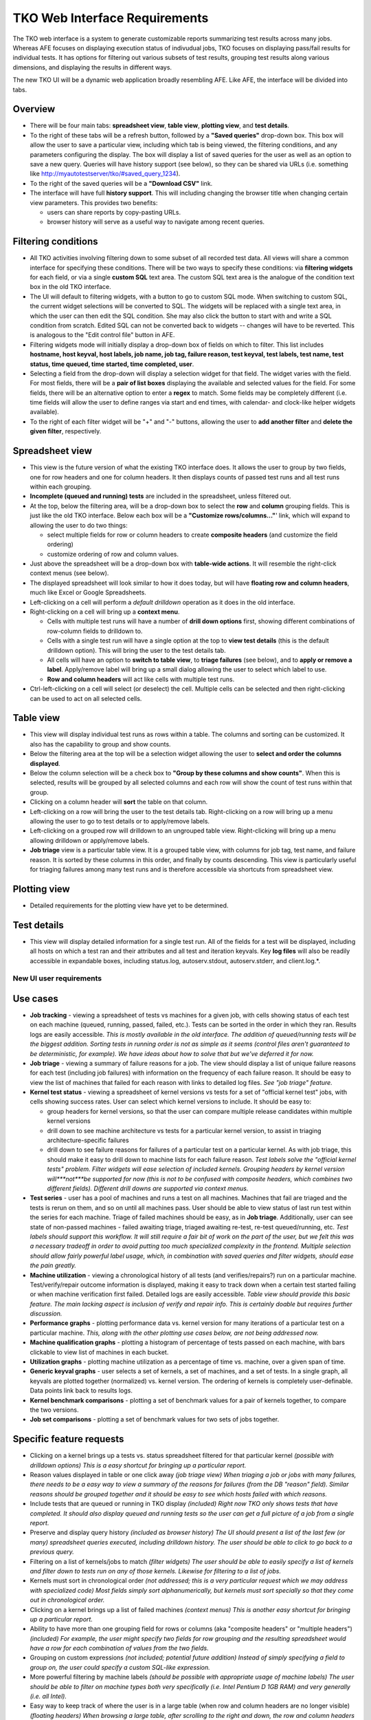 ==============================
TKO Web Interface Requirements
==============================

The TKO web interface is a system to generate customizable reports
summarizing test results across many jobs. Whereas AFE focuses on
displaying execution status of indivudual jobs, TKO focuses on
displaying pass/fail results for individual tests. It has options for
filtering out various subsets of test results, grouping test results
along various dimensions, and displaying the results in different ways.

The new TKO UI will be a dynamic web application broadly resembling AFE.
Like AFE, the interface will be divided into tabs.

Overview
~~~~~~~~

-  There will be four main tabs: **spreadsheet view**, **table view**,
   **plotting view**, and **test details**.
-  To the right of these tabs will be a refresh button, followed by a
   **"Saved queries"** drop-down box. This box will allow the user to
   save a particular view, including which tab is being viewed, the
   filtering conditions, and any parameters configuring the display. The
   box will display a list of saved queries for the user as well as an
   option to save a new query. Queries will have history support (see
   below), so they can be shared via URLs (i.e. something like
   `http://myautotestserver/tko/#saved\_query\_1234 <http://myautotestserver/tko/#saved_query_1234>`_).
-  To the right of the saved queries will be a **"Download CSV"** link.
-  The interface will have full **history support**. This will including
   changing the browser title when changing certain view parameters.
   This provides two benefits:

   -  users can share reports by copy-pasting URLs.
   -  browser history will serve as a useful way to navigate among
      recent queries.

Filtering conditions
~~~~~~~~~~~~~~~~~~~~

-  All TKO activities involving filtering down to some subset of all
   recorded test data. All views will share a common interface for
   specifying these conditions. There will be two ways to specify these
   conditions: via **filtering widgets** for each field, or via a single
   **custom SQL** text area. The custom SQL text area is the analogue of
   the condition text box in the old TKO interface.
-  The UI will default to filtering widgets, with a button to go to
   custom SQL mode. When switching to custom SQL, the current widget
   selections will be converted to SQL. The widgets will be replaced
   with a single text area, in which the user can then edit the SQL
   condition. She may also click the button to start with and write a
   SQL condition from scratch. Edited SQL can not be converted back to
   widgets -- changes will have to be reverted. This is analogous to the
   "Edit control file" button in AFE.
-  Filtering widgets mode will initially display a drop-down box of
   fields on which to filter. This list includes **hostname, host
   keyval, host labels, job name, job tag, failure reason, test keyval,
   test labels, test name, test status, time queued, time started, time
   completed, user**.
-  Selecting a field from the drop-down will display a selection widget
   for that field. The widget varies with the field. For most fields,
   there will be a **pair of list boxes** displaying the available and
   selected values for the field. For some fields, there will be an
   alternative option to enter a **regex** to match. Some fields may be
   completely different (i.e. time fields will allow the user to define
   ranges via start and end times, with calendar- and clock-like helper
   widgets available).
-  To the right of each filter widget will be "+" and "-" buttons,
   allowing the user to **add another filter** and **delete the given
   filter**, respectively.

Spreadsheet view
~~~~~~~~~~~~~~~~

-  This view is the future version of what the existing TKO interface
   does. It allows the user to group by two fields, one for row headers
   and one for column headers. It then displays counts of passed test
   runs and all test runs within each grouping.
-  **Incomplete (queued and running) tests** are included in the
   spreadsheet, unless filtered out.
-  At the top, below the filtering area, will be a drop-down box to
   select the **row** and **column** grouping fields. This is just like
   the old TKO interface. Below each box will be a **"Customize
   rows/columns..."**' link, which will expand to allowing the user to
   do two things:

   -  select multiple fields for row or column headers to create
      **composite headers** (and customize the field ordering)
   -  customize ordering of row and column values.

-  Just above the spreadsheet will be a drop-down box with **table-wide
   actions**. It will resemble the right-click context menus (see
   below).
-  The displayed spreadsheet will look similar to how it does today, but
   will have **floating row and column headers**, much like Excel or
   Google Spreadsheets.
-  Left-clicking on a cell will perform a *default drilldown* operation
   as it does in the old interface.
-  Right-clicking on a cell will bring up a **context menu**.

   -  Cells with multiple test runs will have a number of **drill down
      options** first, showing different combinations of row-column
      fields to drilldown to.
   -  Cells with a single test run will have a single option at the top
      to **view test details** (this is the default drilldown option).
      This will bring the user to the test details tab.
   -  All cells will have an option to **switch to table view**, to
      **triage failures** (see below), and to **apply or remove a
      label**. Apply/remove label will bring up a small dialog allowing
      the user to select which label to use.
   -  **Row and column headers** will act like cells with multiple test
      runs.

-  Ctrl-left-clicking on a cell will select (or deselect) the cell.
   Multiple cells can be selected and then right-clicking can be used to
   act on all selected cells.

Table view
~~~~~~~~~~

-  This view will display individual test runs as rows within a table.
   The columns and sorting can be customized. It also has the capability
   to group and show counts.
-  Below the filtering area at the top will be a selection widget
   allowing the user to **select and order the columns displayed**.
-  Below the column selection will be a check box to **"Group by these
   columns and show counts"**. When this is selected, results will be
   grouped by all selected columns and each row will show the count of
   test runs within that group.
-  Clicking on a column header will **sort** the table on that column.
-  Left-clicking on a row will bring the user to the test details tab.
   Right-clicking on a row will bring up a menu allowing the user to go
   to test details or to apply/remove labels.
-  Left-clicking on a grouped row will drilldown to an ungrouped table
   view. Right-clicking will bring up a menu allowing drilldown or
   apply/remove labels.
-  **Job triage** view is a particular table view. It is a grouped table
   view, with columns for job tag, test name, and failure reason. It is
   sorted by these columns in this order, and finally by counts
   descending. This view is particularly useful for triaging failures
   among many test runs and is therefore accessible via shortcuts from
   spreadsheet view.

Plotting view
~~~~~~~~~~~~~

-  Detailed requirements for the plotting view have yet to be
   determined.

Test details
~~~~~~~~~~~~

-  This view will display detailed information for a single test run.
   All of the fields for a test will be displayed, including all hosts
   on which a test ran and their attributes and all test and iteration
   keyvals. Key **log files** will also be readily accessible in
   expandable boxes, including status.log, autoserv.stdout,
   autoserv.stderr, and client.log.\*.

New UI user requirements
------------------------

Use cases
~~~~~~~~~

-  **Job tracking** - viewing a spreadsheet of tests vs machines for a
   given job, with cells showing status of each test on each machine
   (queued, running, passed, failed, etc.). Tests can be sorted in the
   order in which they ran. Results logs are easily accessible. *This is
   mostly available in the old interface. The addition of queued/running
   tests will be the biggest addition. Sorting tests in running order is
   not as simple as it seems (control files aren't guaranteed to be
   deterministic, for example). We have ideas about how to solve that
   but we've deferred it for now.*

-  **Job triage** - viewing a summary of failure reasons for a job. The
   view should display a list of unique failure reasons for each test
   (including job failures) with information on the frequency of each
   failure reason. It should be easy to view the list of machines that
   failed for each reason with links to detailed log files. *See "job
   triage" feature.*

-  **Kernel test status** - viewing a spreadsheet of kernel versions vs
   tests for a set of "official kernel test" jobs, with cells showing
   success rates. User can select which kernel versions to include. It
   should be easy to:

   -  group headers for kernel versions, so that the user can compare
      multiple release candidates within multiple kernel versions
   -  drill down to see machine architecture vs tests for a particular
      kernel version, to assist in triaging architecture-specific
      failures
   -  drill down to see failure reasons for failures of a particular
      test on a particular kernel. As with job triage, this should make
      it easy to drill down to machine lists for each failure reason.
      *Test labels solve the "official kernel tests" problem. Filter
      widgets will ease selection of included kernels. Grouping headers
      by kernel version will***not***be supported for now (this is not
      to be confused with composite headers, which combines two
      different fields). Different drill downs are supported via context
      menus.*

-  **Test series** - user has a pool of machines and runs a test on all
   machines. Machines that fail are triaged and the tests is rerun on
   them, and so on until all machines pass. User should be able to view
   status of last run test within the series for each machine. Triage of
   failed machines should be easy, as in **Job triage**. Additionally,
   user can see state of non-passed machines - failed awaiting triage,
   triaged awaiting re-test, re-test queued/running, etc. *Test labels
   should support this workflow. It will still require a fair bit of
   work on the part of the user, but we felt this was a necessary
   tradeoff in order to avoid putting too much specialized complexity in
   the frontend. Multiple selection should allow fairly powerful label
   usage, which, in combination with saved queries and filter widgets,
   should ease the pain greatly.*

-  **Machine utilization** - viewing a chronological history of all
   tests (and verifies/repairs?) run on a particular machine.
   Test/verify/repair outcome information is displayed, making it easy
   to track down when a certain test started failing or when machine
   verification first failed. Detailed logs are easily accessible.
   *Table view should provide this basic feature. The main lacking
   aspect is inclusion of verify and repair info. This is certainly
   doable but requires further discussion.*

-  **Performance graphs** - plotting performance data vs. kernel version
   for many iterations of a particular test on a particular machine.
   *This, along with the other plotting use cases below, are not being
   addressed now.*

-  **Machine qualification graphs** - plotting a histogram of percentage
   of tests passed on each machine, with bars clickable to view list of
   machines in each bucket.

-  **Utilization graphs** - plotting machine utilization as a percentage
   of time vs. machine, over a given span of time.

-  **Generic keyval graphs** - user selects a set of kernels, a set of
   machines, and a set of tests. In a single graph, all keyvals are
   plotted together (normalized) vs. kernel version. The ordering of
   kernels is completely user-definable. Data points link back to
   results logs.

-  **Kernel benchmark comparisons** - plotting a set of benchmark values
   for a pair of kernels together, to compare the two versions.

-  **Job set comparisons** - plotting a set of benchmark values for two
   sets of jobs together.

Specific feature requests
~~~~~~~~~~~~~~~~~~~~~~~~~

-  Clicking on a kernel brings up a tests vs. status spreadsheet
   filtered for that particular kernel *(possible with drilldown
   options)* *This is a easy shortcut for bringing up a particular
   report.*
-  Reason values displayed in table or one click away *(job triage
   view)* *When triaging a job or jobs with many failures, there needs
   to be a easy way to view a summary of the reasons for failures (from
   the DB "reason" field). Similar reasons should be grouped together
   and it should be easy to see which hosts failed with which reasons.*
-  Include tests that are queued or running in TKO display *(included)*
   *Right now TKO only shows tests that have completed. It should also
   display queued and running tests so the user can get a full picture
   of a job from a single report.*
-  Preserve and display query history *(included as browser history)*
   *The UI should present a list of the last few (or many) spreadsheet
   queries executed, including drilldown history. The user should be
   able to click to go back to a previous query.*
-  Filtering on a list of kernels/jobs to match *(filter widgets)* *The
   user should be able to easily specify a list of kernels and filter
   down to tests run on any of those kernels. Likewise for filtering to
   a list of jobs.*
-  Kernels must sort in chronological order *(not addressed; this is a
   very particular request which we may address with specialized code)*
   *Most fields simply sort alphanumerically, but kernels must sort
   specially so that they come out in chronological order.*
-  Clicking on a kernel brings up a list of failed machines *(context
   menus)* *This is another easy shortcut for bringing up a particular
   report.*
-  Ability to have more than one grouping field for rows or columns (aka
   "composite headers" or "multiple headers") *(included)* *For example,
   the user might specify two fields for row grouping and the resulting
   spreadsheet would have a row for each combination of values from the
   two fields.*
-  Grouping on custom expressions *(not included; potential future
   addition)* *Instead of simply specifying a field to group on, the
   user could specify a custom SQL-like expression.*
-  More powerful filtering by machine labels *(should be possible with
   appropriate usage of machine labels)* *The user should be able to
   filter on machine types both very specifically (i.e. Intel Pentium D
   1GB RAM) and very generally (i.e. all Intel).*
-  Easy way to keep track of where the user is in a large table (when
   row and column headers are no longer visible) *(floating headers)*
   *When browsing a large table, after scrolling to the right and down,
   the row and column headers are no longer visible and the user may
   have no way to know what values a particular cell corresponds to.*
-  Machine-centric view showing utilization of a particular machine over
   time *(see use case; graphical timeline not included)* *This view
   would show a list of things that have been run on the machine in
   chronological order, so the user could get some idea of how the
   machine's been utilized. The ability to view percentage of time in
   use would be good. A graphical timeline sort of view would also be
   good.*
-  CSV data export *(included)* *The user should always be able to
   download the currently displayed data in CSV format.*
-  Invalidation of jobs *(solved with machine labels)* *The user should
   be able to mark jobs (perhaps even individual tests) as invalid and
   have them excluded from TKO reporting.*
-  Powerful and flexible filtering *(included)* *Selections can be
   specified by choosing from a list, by regexp matching or by entering
   raw SQL expressions*
-  Automatic bug filing *(not included)* *When triaging failures, the
   user can click a button to create a new bug in a bugtracking system
   and have job and failure information automatically bundled up and
   attached to the bug.*
-  Filtering on keyvals *(included)* *Users should be able to filter on
   any keyval when filtering results*
